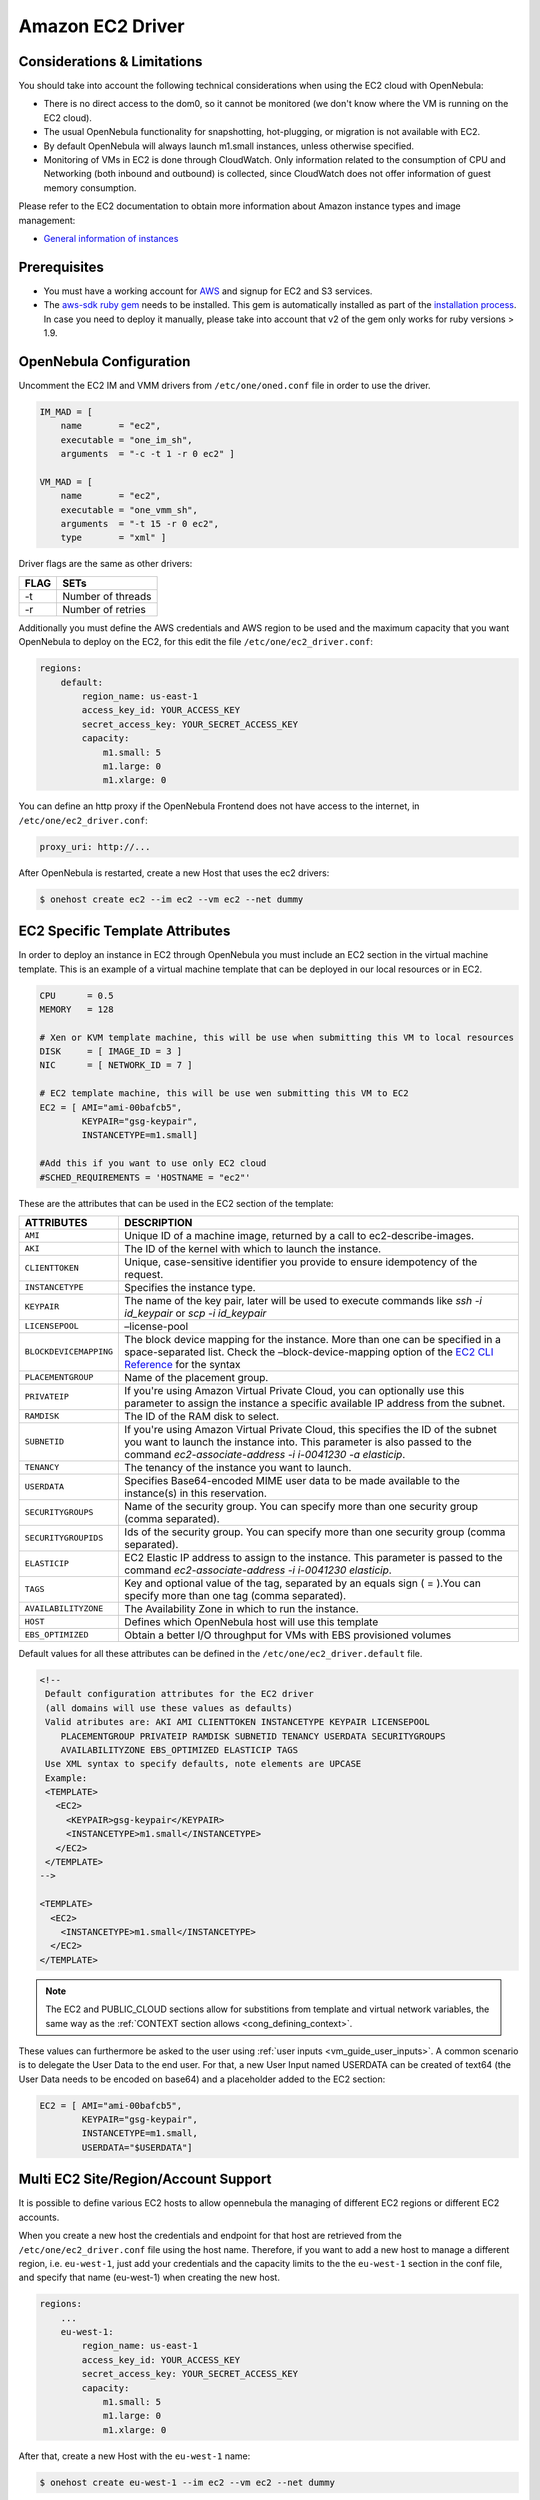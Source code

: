 .. _ec2g:

==================
Amazon EC2 Driver
==================

Considerations & Limitations
============================

You should take into account the following technical considerations when using the EC2 cloud with OpenNebula:

-  There is no direct access to the dom0, so it cannot be monitored (we don't know where the VM is running on the EC2 cloud).

-  The usual OpenNebula functionality for snapshotting, hot-plugging, or migration is not available with EC2.

-  By default OpenNebula will always launch m1.small instances, unless otherwise specified.

-  Monitoring of VMs in EC2 is done through CloudWatch. Only information related to the consumption of CPU and Networking (both inbound and outbound) is collected, since CloudWatch does not offer information of guest memory consumption.

Please refer to the EC2 documentation to obtain more information about Amazon instance types and image management:

-  `General information of instances <http://aws.amazon.com/ec2/instance-types/>`__

Prerequisites
=============

-  You must have a working account for `AWS <http://aws.amazon.com/>`__ and signup for EC2 and S3 services.

-  The `aws-sdk ruby gem <https://github.com/aws/aws-sdk-ruby>`__ needs to be installed. This gem is automatically installed as part of the `installation process <ruby_runtime>`__. In case you need to deploy it manually, please take into account that v2 of the gem only works for ruby versions > 1.9.

OpenNebula Configuration
========================

Uncomment the EC2 IM and VMM drivers from ``/etc/one/oned.conf`` file in order to use the driver.

.. code::

    IM_MAD = [
        name       = "ec2",
        executable = "one_im_sh",
        arguments  = "-c -t 1 -r 0 ec2" ]
     
    VM_MAD = [
        name       = "ec2",
        executable = "one_vmm_sh",
        arguments  = "-t 15 -r 0 ec2",
        type       = "xml" ]

Driver flags are the same as other drivers:

+--------+---------------------+
| FLAG   | SETs                |
+========+=====================+
| -t     | Number of threads   |
+--------+---------------------+
| -r     | Number of retries   |
+--------+---------------------+

Additionally you must define the AWS credentials and AWS region to be used and the maximum capacity that you want OpenNebula to deploy on the EC2, for this edit the file ``/etc/one/ec2_driver.conf``:

.. code::

    regions:
        default:
            region_name: us-east-1
            access_key_id: YOUR_ACCESS_KEY
            secret_access_key: YOUR_SECRET_ACCESS_KEY
            capacity:
                m1.small: 5
                m1.large: 0
                m1.xlarge: 0

You can define an http proxy if the OpenNebula Frontend does not have access to the internet, in ``/etc/one/ec2_driver.conf``:

.. code::

    proxy_uri: http://...

After OpenNebula is restarted, create a new Host that uses the ec2 drivers:

.. code::

    $ onehost create ec2 --im ec2 --vm ec2 --net dummy

EC2 Specific Template Attributes
================================

In order to deploy an instance in EC2 through OpenNebula you must include an EC2 section in the virtual machine template. This is an example of a virtual machine template that can be deployed in our local resources or in EC2.

.. code::

    CPU      = 0.5
    MEMORY   = 128
     
    # Xen or KVM template machine, this will be use when submitting this VM to local resources
    DISK     = [ IMAGE_ID = 3 ]
    NIC      = [ NETWORK_ID = 7 ]
     
    # EC2 template machine, this will be use wen submitting this VM to EC2
    EC2 = [ AMI="ami-00bafcb5",
            KEYPAIR="gsg-keypair",
            INSTANCETYPE=m1.small]
     
    #Add this if you want to use only EC2 cloud
    #SCHED_REQUIREMENTS = 'HOSTNAME = "ec2"'

These are the attributes that can be used in the EC2 section of the template:

+------------------------+--------------------------------------------------------------------------------------------------------------------------------------------------------------------------------------------------------------------------------------------------------------------------------------------+
|       ATTRIBUTES       |                                                                                                                                        DESCRIPTION                                                                                                                                         |
+========================+============================================================================================================================================================================================================================================================================================+
| ``AMI``                | Unique ID of a machine image, returned by a call to ec2-describe-images.                                                                                                                                                                                                                   |
+------------------------+--------------------------------------------------------------------------------------------------------------------------------------------------------------------------------------------------------------------------------------------------------------------------------------------+
| ``AKI``                | The ID of the kernel with which to launch the instance.                                                                                                                                                                                                                                    |
+------------------------+--------------------------------------------------------------------------------------------------------------------------------------------------------------------------------------------------------------------------------------------------------------------------------------------+
| ``CLIENTTOKEN``        | Unique, case-sensitive identifier you provide to ensure idempotency of the request.                                                                                                                                                                                                        |
+------------------------+--------------------------------------------------------------------------------------------------------------------------------------------------------------------------------------------------------------------------------------------------------------------------------------------+
| ``INSTANCETYPE``       | Specifies the instance type.                                                                                                                                                                                                                                                               |
+------------------------+--------------------------------------------------------------------------------------------------------------------------------------------------------------------------------------------------------------------------------------------------------------------------------------------+
| ``KEYPAIR``            | The name of the key pair, later will be used to execute commands like *ssh -i id\_keypair* or *scp -i id\_keypair*                                                                                                                                                                         |
+------------------------+--------------------------------------------------------------------------------------------------------------------------------------------------------------------------------------------------------------------------------------------------------------------------------------------+
| ``LICENSEPOOL``        | –license-pool                                                                                                                                                                                                                                                                              |
+------------------------+--------------------------------------------------------------------------------------------------------------------------------------------------------------------------------------------------------------------------------------------------------------------------------------------+
| ``BLOCKDEVICEMAPPING`` | The block device mapping for the instance. More than one can be specified in a space-separated list. Check the –block-device-mapping option of the `EC2 CLI Reference <http://docs.aws.amazon.com/AWSEC2/latest/CommandLineReference/ApiReference-cmd-RunInstances.html>`__ for the syntax |
+------------------------+--------------------------------------------------------------------------------------------------------------------------------------------------------------------------------------------------------------------------------------------------------------------------------------------+
| ``PLACEMENTGROUP``     | Name of the placement group.                                                                                                                                                                                                                                                               |
+------------------------+--------------------------------------------------------------------------------------------------------------------------------------------------------------------------------------------------------------------------------------------------------------------------------------------+
| ``PRIVATEIP``          | If you're using Amazon Virtual Private Cloud, you can optionally use this parameter to assign the instance a specific available IP address from the subnet.                                                                                                                                |
+------------------------+--------------------------------------------------------------------------------------------------------------------------------------------------------------------------------------------------------------------------------------------------------------------------------------------+
| ``RAMDISK``            | The ID of the RAM disk to select.                                                                                                                                                                                                                                                          |
+------------------------+--------------------------------------------------------------------------------------------------------------------------------------------------------------------------------------------------------------------------------------------------------------------------------------------+
| ``SUBNETID``           | If you're using Amazon Virtual Private Cloud, this specifies the ID of the subnet you want to launch the instance into. This parameter is also passed to the command *ec2-associate-address -i i-0041230 -a elasticip*.                                                                    |
+------------------------+--------------------------------------------------------------------------------------------------------------------------------------------------------------------------------------------------------------------------------------------------------------------------------------------+
| ``TENANCY``            | The tenancy of the instance you want to launch.                                                                                                                                                                                                                                            |
+------------------------+--------------------------------------------------------------------------------------------------------------------------------------------------------------------------------------------------------------------------------------------------------------------------------------------+
| ``USERDATA``           | Specifies Base64-encoded MIME user data to be made available to the instance(s) in this reservation.                                                                                                                                                                                       |
+------------------------+--------------------------------------------------------------------------------------------------------------------------------------------------------------------------------------------------------------------------------------------------------------------------------------------+
| ``SECURITYGROUPS``     | Name of the security group. You can specify more than one security group (comma separated).                                                                                                                                                                                                |
+------------------------+--------------------------------------------------------------------------------------------------------------------------------------------------------------------------------------------------------------------------------------------------------------------------------------------+
| ``SECURITYGROUPIDS``   | Ids of the security group. You can specify more than one security group (comma separated).                                                                                                                                                                                                 |
+------------------------+--------------------------------------------------------------------------------------------------------------------------------------------------------------------------------------------------------------------------------------------------------------------------------------------+
| ``ELASTICIP``          | EC2 Elastic IP address to assign to the instance. This parameter is passed to the command *ec2-associate-address -i i-0041230 elasticip*.                                                                                                                                                  |
+------------------------+--------------------------------------------------------------------------------------------------------------------------------------------------------------------------------------------------------------------------------------------------------------------------------------------+
| ``TAGS``               | Key and optional value of the tag, separated by an equals sign ( = ).You can specify more than one tag (comma separated).                                                                                                                                                                  |
+------------------------+--------------------------------------------------------------------------------------------------------------------------------------------------------------------------------------------------------------------------------------------------------------------------------------------+
| ``AVAILABILITYZONE``   | The Availability Zone in which to run the instance.                                                                                                                                                                                                                                        |
+------------------------+--------------------------------------------------------------------------------------------------------------------------------------------------------------------------------------------------------------------------------------------------------------------------------------------+
| ``HOST``               | Defines which OpenNebula host will use this template                                                                                                                                                                                                                                       |
+------------------------+--------------------------------------------------------------------------------------------------------------------------------------------------------------------------------------------------------------------------------------------------------------------------------------------+
| ``EBS_OPTIMIZED``      | Obtain a better I/O throughput for VMs with EBS provisioned volumes                                                                                                                                                                                                                        |
+------------------------+--------------------------------------------------------------------------------------------------------------------------------------------------------------------------------------------------------------------------------------------------------------------------------------------+

Default values for all these attributes can be defined in the ``/etc/one/ec2_driver.default`` file.

.. code::

    <!--
     Default configuration attributes for the EC2 driver
     (all domains will use these values as defaults)
     Valid atributes are: AKI AMI CLIENTTOKEN INSTANCETYPE KEYPAIR LICENSEPOOL
        PLACEMENTGROUP PRIVATEIP RAMDISK SUBNETID TENANCY USERDATA SECURITYGROUPS
        AVAILABILITYZONE EBS_OPTIMIZED ELASTICIP TAGS
     Use XML syntax to specify defaults, note elements are UPCASE
     Example:
     <TEMPLATE>
       <EC2>
         <KEYPAIR>gsg-keypair</KEYPAIR>
         <INSTANCETYPE>m1.small</INSTANCETYPE>
       </EC2>
     </TEMPLATE>
    -->
     
    <TEMPLATE>
      <EC2>
        <INSTANCETYPE>m1.small</INSTANCETYPE>
      </EC2>
    </TEMPLATE>

.. note:: The EC2 and PUBLIC_CLOUD sections allow for substitions from template and virtual network variables, the same way as the :ref:`CONTEXT section allows <cong_defining_context>`.

These values can furthermore be asked to the user using :ref:`user inputs <vm_guide_user_inputs>`. A common scenario is to delegate the User Data to the end user. For that, a new User Input named USERDATA can be created of text64 (the User Data needs to be encoded on base64) and a placeholder added to the EC2 section:

.. code::
    
    EC2 = [ AMI="ami-00bafcb5",
            KEYPAIR="gsg-keypair",
            INSTANCETYPE=m1.small,
            USERDATA="$USERDATA"]

.. _ec2g_multi_ec2_site_region_account_support:

Multi EC2 Site/Region/Account Support
=====================================

It is possible to define various EC2 hosts to allow opennebula the managing of different EC2 regions or different EC2 accounts.

When you create a new host the credentials and endpoint for that host are retrieved from the ``/etc/one/ec2_driver.conf`` file using the host name. Therefore, if you want to add a new host to manage a different region, i.e. ``eu-west-1``, just add your credentials and the capacity limits to the the ``eu-west-1`` section in the conf file, and specify that name (eu-west-1) when creating the new host.

.. code::

    regions:
        ...
        eu-west-1:
            region_name: us-east-1
            access_key_id: YOUR_ACCESS_KEY
            secret_access_key: YOUR_SECRET_ACCESS_KEY
            capacity:
                m1.small: 5
                m1.large: 0
                m1.xlarge: 0

After that, create a new Host with the ``eu-west-1`` name:

.. code::

    $ onehost create eu-west-1 --im ec2 --vm ec2 --net dummy

If the Host name does not match any regions key, the ``default`` will be used.

You can define a different EC2 section in your template for each EC2 host, so with one template you can define different AMIs depending on which host it is scheduled, just include a HOST attribute in each EC2 section:

.. code::

    EC2 = [ HOST="ec2",
            AMI="ami-0022c769" ]
    EC2 = [ HOST="eu-west-1",
            AMI="ami-03324cc9" ]

You will have *ami-0022c769* launched when this VM template is sent to host *ec2* and *ami-03324cc9* whenever the VM template is sent to host *eu-west-1*.

.. warning:: If only one EC2 site is defined, the EC2 driver will deploy all EC2 templates onto it, not paying attention to the **HOST** attribute.

The availability zone inside a region, can be specified using the ``AVAILABILITYZONE`` attribute in the EC2 section of the template

Hybrid VM Templates
===================

A powerful use of cloud bursting in OpenNebula is the ability to use hybrid templates, defining a VM if OpenNebula decides to launch it locally, and also defining it if it is going to be outsourced to Amazon EC2. The idea behind this is to reference the same kind of VM even if it is incarnated by different images (the local image and the remote AMI).

An example of a hybrid template:

.. code::

    ## Local Template section
    NAME=MNyWebServer
     
    CPU=1
    MEMORY=256
     
    DISK=[IMAGE="nginx-golden"]
    NIC=[NETWORK="public"]
     
    EC2=[
      AMI="ami-xxxxx" ]

OpenNebula will use the first portion (from NAME to NIC) in the above template when the VM is scheduled to a local virtualization node, and the EC2 section when the VM is scheduled to an EC2 node (ie, when the VM is going to be launched in Amazon EC2).

Testing
=======

You must create a template file containing the information of the AMIs you want to launch. Additionally if you have an elastic IP address you want to use with your EC2 instances, you can specify it as an optional parameter.

.. code::

    CPU      = 1
    MEMORY   = 1700
     
    #Xen or KVM template machine, this will be use when submitting this VM to local resources
    DISK     = [ IMAGE_ID = 3 ]
    NIC      = [ NETWORK_ID = 7 ]
     
    #EC2 template machine, this will be use wen submitting this VM to EC2
     
    EC2 = [ AMI="ami-00bafcb5",
            KEYPAIR="gsg-keypair",
            INSTANCETYPE=m1.small]
     
    #Add this if you want to use only EC2 cloud
    #SCHED_REQUIREMENTS = 'HOSTNAME = "ec2"'

You only can submit and control the template using the OpenNebula interface:

.. code::

    $ onetemplate create ec2template
    $ onetemplate instantiate ec2template

Now you can monitor the state of the VM with

.. code::

    $ onevm list
        ID USER     GROUP    NAME         STAT CPU     MEM        HOSTNAME        TIME
         0 oneadmin oneadmin one-0        runn   0      0K             ec2    0d 07:03

Also you can see information (like IP address) related to the amazon instance launched via the command. The attributes available are:

-  AWS\_DNS\_NAME
-  AWS\_PRIVATE\_DNS\_NAME
-  AWS\_KEY\_NAME
-  AWS\_AVAILABILITY\_ZONE
-  AWS\_PLATFORM
-  AWS\_VPC\_ID
-  AWS\_PRIVATE\_IP\_ADDRESS
-  AWS\_IP\_ADDRESS
-  AWS\_SUBNET\_ID
-  AWS\_SECURITY\_GROUPS
-  AWS\_INSTANCE\_TYPE

.. code::

    $ onevm show 0
    VIRTUAL MACHINE 0 INFORMATION
    ID                  : 0
    NAME                : pepe
    USER                : oneadmin
    GROUP               : oneadmin
    STATE               : ACTIVE
    LCM_STATE           : RUNNING
    RESCHED             : No
    HOST                : ec2
    CLUSTER ID          : -1
    START TIME          : 11/15 14:15:16
    END TIME            : -
    DEPLOY ID           : i-a0c5a2dd

    VIRTUAL MACHINE MONITORING
    USED MEMORY         : 0K
    NET_RX              : 208K
    NET_TX              : 4K
    USED CPU            : 0.2

    PERMISSIONS
    OWNER               : um-
    GROUP               : ---
    OTHER               : ---

    VIRTUAL MACHINE HISTORY
    SEQ HOST            ACTION             DS           START        TIME     PROLOG
      0 ec2             none                0  11/15 14:15:37   2d 21h48m   0h00m00s

    USER TEMPLATE
    EC2=[
      AMI="ami-6f5f1206",
      INSTANCETYPE="m1.small",
      KEYPAIR="gsg-keypair" ]
    SCHED_REQUIREMENTS="ID=4"

    VIRTUAL MACHINE TEMPLATE
    AWS_AVAILABILITY_ZONE="us-east-1d"
    AWS_DNS_NAME="ec2-54-205-155-229.compute-1.amazonaws.com"
    AWS_INSTANCE_TYPE="m1.small"
    AWS_IP_ADDRESS="54.205.155.229"
    AWS_KEY_NAME="gsg-keypair"
    AWS_PRIVATE_DNS_NAME="ip-10-12-101-169.ec2.internal"
    AWS_PRIVATE_IP_ADDRESS="10.12.101.169"
    AWS_SECURITY_GROUPS="sg-8e45a3e7"

Scheduler Configuration
=======================

Since ec2 Hosts are treated by the scheduler like any other host, VMs will be automatically deployed in them. But you probably want to lower their priority and start using them only when the local infrastructure is full.

Configure the Priority
----------------------

The ec2 drivers return a probe with the value PRIORITY = -1. This can be used by :ref:`the scheduler <schg>`, configuring the 'fixed' policy in ``sched.conf``:

.. code::

    DEFAULT_SCHED = [
        policy = 4
    ]

The local hosts will have a priority of 0 by default, but you could set any value manually with the 'onehost/onecluster update' command.

There are two other parameters that you may want to adjust in sched.conf::

-  ``MAX_DISPATCH``: Maximum number of Virtual Machines actually dispatched to a host in each scheduling action
-  ``MAX_HOST``: Maximum number of Virtual Machines dispatched to a given host in each scheduling action

In a scheduling cycle, when MAX\_HOST number of VMs have been deployed to a host, it is discarded for the next pending VMs.

For example, having this configuration:

-  MAX\_HOST = 1
-  MAX\_DISPATCH = 30
-  2 Hosts: 1 in the local infrastructure, and 1 using the ec2 drivers
-  2 pending VMs

The first VM will be deployed in the local host. The second VM will have also sort the local host with higher priority, but because 1 VMs was already deployed, the second VM will be launched in ec2.

A quick way to ensure that your local infrastructure will be always used before the ec2 hosts is to **set MAX\_DISPATH to the number of local hosts**.

Force a Local or Remote Deployment
----------------------------------

The ec2 drivers report the host attribute PUBLIC\_CLOUD = YES. Knowing this, you can use that attribute in your :ref:`VM requirements <template_placement_section>`.

To force a VM deployment in a local host, use:

.. code::

    SCHED_REQUIREMENTS = "!(PUBLIC_CLOUD = YES)"

To force a VM deployment in an ec2 host, use:

.. code::

    SCHED_REQUIREMENTS = "PUBLIC_CLOUD = YES"

Importing VMs
=============

VMs running on EC2 that were not launched through OpenNebula can be :ref:`imported in OpenNebula <import_wild_vms>`.

